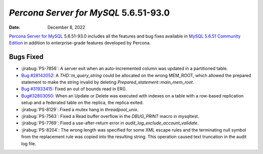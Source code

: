 .. _PS-5.6.51-93.0:

================================================================================
*Percona Server for MySQL* 5.6.51-93.0
================================================================================

:Date: December 8, 2022

`Percona Server for MySQL <https://www.percona.com/software/mysql-database/percona-server>`_ 5.6.51-93.0
includes all the features and bug fixes available in
`MySQL 5.6.51 Community Edition <https://dev.mysql.com/doc/relnotes/mysql/5.6/en/news-5-6-51.html>`_
in addition to enterprise-grade features developed by Percona. 


Bugs Fixed
================================================================================

* :jirabug:`PS-7856`: A server exit when an auto-incremented column was updated in a partitioned table.

* `Bug #28142052 <https://github.com/percona/percona-server/pull/4881/commits/f7b16daaeb604bab0ca25db9beaf713e074b8d43>`__: A `THD::m_query_string` could be allocated on the wrong MEM_ROOT, which allowed the prepared statement to make the string invalid by deleting `Prepared_statement::main_mem_root`.

* `Bug #31933415 <https://github.com/percona/percona-server/pull/4881/commits/a9deb747b31c71fb94afb390d908073817d96d05>`__: Fixed an out of bounds read in ER().

* `Bug#32803050 <https://github.com/percona/percona-server/pull/4426/commits/44728b4063f8bffb4ff0ad287184cab3d73f16cf>`__: When an Update or Delete was executed with indexes on a table with a row-based replication setup and a federated table on the replica, the replica exited.

* :jirabug:`PS-8129`: Fixed a mutex hang in `threadpool_unix`.

* :jirabug:`PS-7563`: Fixed a Read buffer overflow in the `DBUG_PRINT` macro in mysqltest.

* :jirabug:`PS-7769`: Fixed a use-after-return error in `audit_log_exclude_account_validate`.

* :jirabug:`PS-8204`: The wrong length was specified for some XML escape rules and the terminating null symbol from the replacement rule was copied into the resulting string. This operation caused text truncation in the audit log file. 



